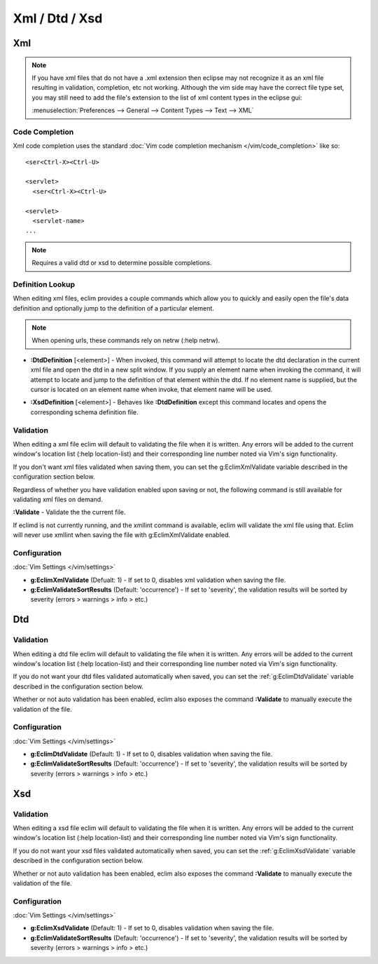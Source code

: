 .. Copyright (C) 2005 - 2020  Eric Van Dewoestine

   This program is free software: you can redistribute it and/or modify
   it under the terms of the GNU General Public License as published by
   the Free Software Foundation, either version 3 of the License, or
   (at your option) any later version.

   This program is distributed in the hope that it will be useful,
   but WITHOUT ANY WARRANTY; without even the implied warranty of
   MERCHANTABILITY or FITNESS FOR A PARTICULAR PURPOSE.  See the
   GNU General Public License for more details.

   You should have received a copy of the GNU General Public License
   along with this program.  If not, see <http://www.gnu.org/licenses/>.

================
Xml / Dtd / Xsd
================

.. _xml:

Xml
======

.. note::

  If you have xml files that do not have a .xml extension then eclipse may not
  recognize it as an xml file resulting in validation, completion, etc not
  working. Although the vim side may have the correct file type set, you may
  still need to add the file's extension to the list of xml content types in the
  eclipse gui:

  :menuselection:`Preferences --> General --> Content Types --> Text --> XML`

Code Completion
---------------

Xml code completion uses the standard
:doc:`Vim code completion mechanism </vim/code_completion>` like so\:

::

  <ser<Ctrl-X><Ctrl-U>

  <servlet>
    <ser<Ctrl-X><Ctrl-U>

  <servlet>
    <servlet-name>
  ...


.. note::

  Requires a valid dtd or xsd to determine possible completions.

Definition Lookup
-----------------

When editing xml files, eclim provides a couple commands which allow you to
quickly and easily open the file's data definition and optionally jump to the
definition of a particular element.

.. note::

  When opening urls, these commands rely on netrw (:help netrw).

.. _\:DtdDefinition:

- **:DtdDefinition** [<element>] -
  When invoked, this command will attempt to locate the dtd declaration in the
  current xml file and open the dtd in a new split window.  If you supply an
  element name when invoking the command, it will attempt to locate and jump to
  the definition of that element within the dtd.  If no element name is
  supplied, but the cursor is located on an element name when invoke, that
  element name will be used.

.. _\:XsdDefinition:

- **:XsdDefinition** [<element>] -
  Behaves like **:DtdDefinition** except this command locates and opens the
  corresponding schema definition file.

.. _xml-validation:

Validation
----------

When editing a xml file eclim will default to validating the file when it is
written.  Any errors will be added to the current window's location list (:help
location-list) and their corresponding line number noted via Vim's sign
functionality.

If you don't want xml files validated when saving them, you can set the
g:EclimXmlValidate variable described in the configuration section below.

Regardless of whether you have validation enabled upon saving or not, the
following command is still available for validating xml files on demand.

.. _\:Validate_xml:

**:Validate** -
Validate the the current file.

If eclimd is not currently running, and the xmllint command is available,
eclim will validate the xml file using that.  Eclim will never use xmllint
when saving the file with g:EclimXmlValidate enabled.

Configuration
--------------

:doc:`Vim Settings </vim/settings>`

.. _g\:EclimXmlValidate:

- **g:EclimXmlValidate** (Defualt: 1) -
  If set to 0, disables xml validation when saving the file.

- **g:EclimValidateSortResults** (Default: 'occurrence') -
  If set to 'severity', the validation results will be sorted by severity
  (errors > warnings > info > etc.)

.. _dtd:

Dtd
======

Validation
----------

When editing a dtd file eclim will default to validating the file when it is
written. Any errors will be added to the current window's location list (:help
location-list) and their corresponding line number noted via Vim's sign
functionality.

If you do not want your dtd files validated automatically when saved, you can
set the :ref:`g:EclimDtdValidate` variable described in the configuration
section below.

.. _\:Validate_dtd:

Whether or not auto validation has been enabled, eclim also exposes
the command **:Validate** to manually execute the validation of the
file.

Configuration
-------------

:doc:`Vim Settings </vim/settings>`

.. _g\:EclimDtdValidate:

- **g:EclimDtdValidate** (Default: 1) -
  If set to 0, disables validation when saving the file.

- **g:EclimValidateSortResults** (Default: 'occurrence') -
  If set to 'severity', the validation results will be sorted by severity
  (errors > warnings > info > etc.)

.. _xsd:

Xsd
======

Validation
----------

When editing a xsd file eclim will default to validating the file when it is
written.  Any errors will be added to the current window's location list (:help
location-list) and their corresponding line number noted via Vim's sign
functionality.

If you do not want your xsd files validated automatically when saved, you can
set the :ref:`g:EclimXsdValidate` variable described in the configuration
section below.

.. _\:Validate_xsd:

Whether or not auto validation has been enabled, eclim also exposes
the command **:Validate** to manually execute the validation of the
file.

Configuration
--------------

:doc:`Vim Settings </vim/settings>`

.. _g\:EclimXsdValidate:

- **g:EclimXsdValidate** (Default: 1) -
  If set to 0, disables validation when saving the file.

- **g:EclimValidateSortResults** (Default: 'occurrence') -
  If set to 'severity', the validation results will be sorted by severity
  (errors > warnings > info > etc.)
